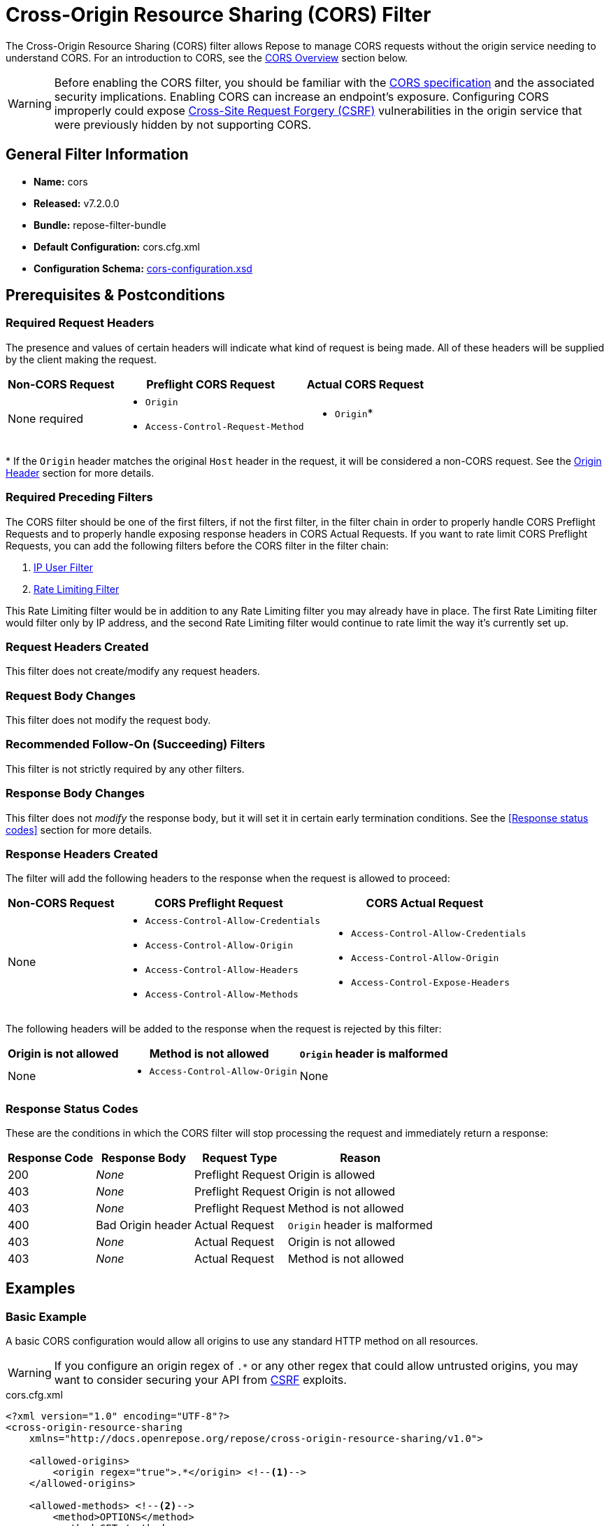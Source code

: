 = Cross-Origin Resource Sharing (CORS) Filter

The Cross-Origin Resource Sharing (CORS) filter allows Repose to manage CORS requests without the origin service needing to understand CORS.
For an introduction to CORS, see the <<CORS Overview>> section below.

[WARNING]
====
Before enabling the CORS filter, you should be familiar with the https://www.w3.org/TR/cors/[CORS specification] and the associated security implications.
Enabling CORS can increase an endpoint's exposure.
Configuring CORS improperly could expose https://en.wikipedia.org/wiki/Cross-site_request_forgery[Cross-Site Request Forgery (CSRF)] vulnerabilities in the origin service that were previously hidden by not supporting CORS.
====

== General Filter Information
* *Name:* cors
* *Released:* v7.2.0.0
* *Bundle:* repose-filter-bundle
* *Default Configuration:* cors.cfg.xml
* *Configuration Schema:* link:../schemas/cors-configuration.xsd[cors-configuration.xsd]

== Prerequisites & Postconditions
=== Required Request Headers
The presence and values of certain headers will indicate what kind of request is being made.
All of these headers will be supplied by the client making the request.

[cols="3", options="header,autowidth"]
|===
| Non-CORS Request
| Preflight CORS Request
| Actual CORS Request

| None required
a| * `Origin`
   * `Access-Control-Request-Method`
a| * `Origin`*
|===

*{sp}If the `Origin` header matches the original `Host` header in the request, it will be considered a non-CORS request.
See the <<Origin Header>> section for more details.

=== Required Preceding Filters
The CORS filter should be one of the first filters, if not the first filter, in the filter chain in order to properly handle CORS Preflight Requests and to properly handle exposing response headers in CORS Actual Requests.
If you want to rate limit CORS Preflight Requests, you can add the following filters before the CORS filter in the filter chain:

. <<ip-user.adoc#,IP User Filter>>
. <<rate-limiting.adoc#,Rate Limiting Filter>>

This Rate Limiting filter would be in addition to any Rate Limiting filter you may already have in place.
The first Rate Limiting filter would filter only by IP address, and the second Rate Limiting filter would continue to rate limit the way it's currently set up.

=== Request Headers Created
This filter does not create/modify any request headers.

=== Request Body Changes
This filter does not modify the request body.

=== Recommended Follow-On (Succeeding) Filters
This filter is not strictly required by any other filters.

=== Response Body Changes
This filter does not _modify_ the response body, but it will set it in certain early termination conditions.
See the <<Response status codes>> section for more details.

=== Response Headers Created
The filter will add the following headers to the response when the request is allowed to proceed:

[cols="3", options="header,autowidth"]
|===
| Non-CORS Request
| CORS Preflight Request
| CORS Actual Request

| None
a| * `Access-Control-Allow-Credentials`
   * `Access-Control-Allow-Origin`
   * `Access-Control-Allow-Headers`
   * `Access-Control-Allow-Methods`
a| * `Access-Control-Allow-Credentials`
   * `Access-Control-Allow-Origin`
   * `Access-Control-Expose-Headers`

|===

The following headers will be added to the response when the request is rejected by this filter:

[cols="3", options="header,autowidth"]
|===
| Origin is not allowed
| Method is not allowed
| `Origin` header is malformed

| None
a| * `Access-Control-Allow-Origin`
| None
|===

=== Response Status Codes
These are the conditions in which the CORS filter will stop processing the request and immediately return a response:

[cols="4", options="header,autowidth"]
|===
|Response Code
|Response Body
|Request Type
|Reason

|200
|_None_
|Preflight Request
|Origin is allowed

|403
|_None_
|Preflight Request
|Origin is not allowed

|403
|_None_
|Preflight Request
|Method is not allowed

|400
|Bad Origin header
|Actual Request
|`Origin` header is malformed

|403
|_None_
|Actual Request
|Origin is not allowed

|403
|_None_
|Actual Request
|Method is not allowed
|===

== Examples
=== Basic Example
A basic CORS configuration would allow all origins to use any standard HTTP method on all resources.

[WARNING]
====
If you configure an origin regex of `.*` or any other regex that could allow untrusted origins, you may want to consider securing your API from https://en.wikipedia.org/wiki/Cross-site_request_forgery[CSRF] exploits.
====

[source,xml]
.cors.cfg.xml
----
<?xml version="1.0" encoding="UTF-8"?>
<cross-origin-resource-sharing
    xmlns="http://docs.openrepose.org/repose/cross-origin-resource-sharing/v1.0">

    <allowed-origins>
        <origin regex="true">.*</origin> <!--1-->
    </allowed-origins>

    <allowed-methods> <!--2-->
        <method>OPTIONS</method>
        <method>GET</method>
        <method>HEAD</method>
        <method>POST</method>
        <method>PUT</method>
        <method>DELETE</method>
        <method>TRACE</method>
        <method>CONNECT</method>
    </allowed-methods>
</cross-origin-resource-sharing>
----
<1> Allow all origins.
<2> Allow these HTTP methods on all resources.

=== Limit Origins
To limit which origins are allowed to initiate a CORS request to your API, you can specify a literal value or a regular expression that the `Origin` header must match in order to proceed with the request.

[source,xml]
.cors.cfg.xml
----
<?xml version="1.0" encoding="UTF-8"?>
<cross-origin-resource-sharing
    xmlns="http://docs.openrepose.org/repose/cross-origin-resource-sharing/v1.0">

    <allowed-origins>
        <origin>https://subdomain.other-domain.com:8443</origin> <!--1-->
        <origin regex="true">http://.*.subdomain.rackspace.com(:\d*)?</origin> <!--2-->
        <origin regex="true">http://www.openrepose.org(:80)?</origin> <!--3-->
    </allowed-origins>

    <allowed-methods> <!--4-->
        <method>GET</method>
        <method>POST</method>
    </allowed-methods>
</cross-origin-resource-sharing>
----
<1> Allow this specific origin.
<2> Allow any subdomain of ".subdomain.rackspace.com" on any port.
<3> Allow this specific origin and support both web browsers that will include the default port and those that will leave it out.
<4> Allow HTTP methods GET and POST on all resources.

=== Limit Methods By Resource
If specific resources support additional HTTP methods, you can configure this per-resource using a regex to specify the path or paths.
The `resource` configuration is processed in the configured order, so the first path regex to match the request URI will be used in conjunction with the global `allowed-methods` configuration.
This is used to determine the complete list of allowed methods to return in response to a CORS Preflight Request and to determine whether or not a CORS Actual Request is allowed to proceed past this filter.

[WARNING]
====
This is not a substitution for authorization.
Requests that do not contain the `Origin` header are not CORS requests and completely bypass this validation.
====

[source,xml]
.cors.cfg.xml
----
<?xml version="1.0" encoding="UTF-8"?>
<cross-origin-resource-sharing
    xmlns="http://docs.openrepose.org/repose/cross-origin-resource-sharing/v1.0">

    <allowed-origins>
        <origin regex="true">.*</origin>
    </allowed-origins>

    <allowed-methods> <!--1-->
        <method>GET</method>
        <method>HEAD</method>
    </allowed-methods>

    <resources>
        <resource path="/v1/status.*"/> <!--2-->

        <resource path="/v1(/.*)?"> <!--3-->
            <allowed-methods>
                <method>POST</method>
                <method>PUT</method>
            </allowed-methods>
        </resource>

        <resource path="/.*"> <!--4-->
            <allowed-methods>
                <method>POST</method>
                <method>PUT</method>
                <method>PATCH</method>
                <method>DELETE</method>
            </allowed-methods>
        </resource>
    </resources>
</cross-origin-resource-sharing>
----
<1> Allow HTTP methods GET and HEAD on all resources.
<2> The `/v1/status` endpoint doesn't support anything other than GET and HEAD.
<3> The rest of `/v1` supports POST and PUT in addition to GET and HEAD.
<4> All other non `/v1` endpoints support POST, PUT, PATCH, and DELETE in addition to GET and HEAD.

Using this configuration, you would see the following behavior:

[cols="3", options="header, autowidth"]
|===
|Request URI
|Matched Path
|Access-Control-Allow-Methods

|/v1/status/servers
|/v1/status.*
|GET, HEAD

|/v1/status?status=destroyed
|/v1/status.*
|GET, HEAD

|/v1/servers
|/v1(/.*)?
|GET, HEAD, POST, PUT

|/v1
|/v1(/.*)?
|GET, HEAD, POST, PUT

|/v2/servers
|/.*
|GET, HEAD, POST, PUT, PATCH, DELETE

|/index.html
|/.*
|GET, HEAD, POST, PUT, PATCH, DELETE
|===

=== Putting It All Together
This is an example configuration with notes on all of the required and optional elements and attributes.

[source,xml]
.cors.cfg.xml
----
<?xml version="1.0" encoding="UTF-8"?>
<cross-origin-resource-sharing
    xmlns="http://docs.openrepose.org/repose/cross-origin-resource-sharing/v1.0">

    <allowed-origins>
        <origin>https://subdomain.other-domain.com:8443</origin> <!--1--> <!--2-->
        <origin regex="true">http://.*.subdomain.rackspace.com(:\d*)?</origin> <!--3-->
    </allowed-origins>

    <allowed-methods>
        <method>GET</method> <!--4-->
        <method>HEAD</method>
    </allowed-methods>

    <resources> <!--5-->
        <resource path="/v1/status.*"/> <!--6--> <!--7-->

        <resource path="/v1(/.*)?">
            <allowed-methods> <!--8-->
                <method>POST</method> <!--9-->
                <method>PUT</method>
            </allowed-methods>
        </resource>

        <resource path="/.*">
            <allowed-methods>
                <method>POST</method>
                <method>PUT</method>
                <method>PATCH</method>
                <method>DELETE</method>
            </allowed-methods>
        </resource>
    </resources>
</cross-origin-resource-sharing>
----
<1> At least one `origin` element is required.
<2> The `regex` attribute is not required.
If it is not present, it is defaulted to `false` and the specified URI is treated as a literal string.
<3> When the `regex` attribute is `true`, the specified URI will be treated as a https://docs.oracle.com/javase/8/docs/api/java/util/regex/Pattern.html#sum[Java regular expression].
<4> At least one `method` element is required.
<5> The `resources` element is optional.
<6> At least one `resource` element is required when the `resources` element is present.
<7> The `path` attribute is required and is always treated as a Java regular expression.
<8> The `allowed-methods` element is optional.
Leaving it out is useful when you need to prevent adding additional HTTP methods to a sub-resource as is the case with `/v1/status.*` in this example.
<9> At least one `method` element is required when the `allowed-methods` element is present.

== Additional Information
=== CORS Overview
[WARNING]
====
CORS is not a security feature.
It is a mechanism for informing clients (e.g., web browsers) of conditions when client-side security may be slightly relaxed in certain circumstances.
That is, the security lies completely within the client.
Simply leaving out the `Origin` header in the request completely bypasses the CORS spec (and thus this filter).
You should continue securing your API in other ways using proper authentication and authorization mechanisms.
====

==== Same-Origin Policy

For security purposes, web browsers follow the https://en.wikipedia.org/wiki/Same-origin_policy[Same-Origin policy].
If a user were to visit a website containing malicious code, the web browser would prevent the malicious code from trying to send requests to different websites on the user's behalf.
This is especially useful when the user is authenticated on those other websites.
However, sometimes a website needs to be able to get data or perform an action on a different website, but how can the client know which websites allow this and under what circumstances?
This is where https://www.w3.org/TR/cors/[CORS] comes in.

==== CORS

Instead of the web browser immediately dropping any attempt to send a request to a third-party server, it can send the request to that server with CORS headers to see if the server trusts the origin server.
The address of the origin server is sent in the `Origin` header.
If the response from the third-party server does not contain the appropriate CORS headers (i.e., the server is not CORS aware) or if the CORS headers indicate the `Origin` is not allowed to send requests to it, the browser will drop the response (i.e., the client-side code from the origin server will not get to see the contents of the response from the third-party server).

==== CORS Preflight Requests

Even though the web browser will prevent the client-side code from seeing the response from the third-party server, the request may have still been processed by the third-party server.
To mitigate this issue, the web browser will send a CORS Preflight Request to the third-party server to first verify that the `Origin` and HTTP method are allowed (among a few other things) before sending the CORS Actual Request.
If the response to the CORS Preflight Request indicates the CORS Actual Request would not include the appropriate CORS headers, the web browser will not proceed with sending the CORS Actual Request.

Because the CORS Preflight Request is asking if a CORS Actual Request would be allowed and not for the request to actually be processed, this type of request is completely handled by the CORS filter in Repose.
No other filters after the CORS filter will process the request, and the request will not reach the origin service.

A web browser may choose to skip sending a CORS Preflight Request if the HTTP method is GET, HEAD, or POST, the request headers do not include anything other than `Accept`, `Accept-Language`, and `Content-Language`, and the request does not require any cookies, HTTP authentication, nor use of any client-side SSL certificates.
Otherwise, the web browser must make a CORS Preflight Request.
For example, if your origin service requires an `X-Auth-Token` header, the web browser will always send a CORS Preflight Request before sending the CORS Actual Request.

==== Origin Header
Some web browsers (e.g., Chrome and Safari) will send the `Origin` header for same-origin (i.e., non-CORS) requests in addition to CORS requests which is technically allowed under https://tools.ietf.org/html/rfc6454#section-7.3[RFC 6454].
This is typically not a concern for servers handling CORS because the unnecessary inclusion of CORS headers will be ignored by the client if they are not needed to process the response.
Because Repose has the added ability to reject requests with unapproved origins, additional logic is required to differentiate between CORS requests and same-origin requests when the `Origin` header is present.

Requests are considered same-origin requests when the `Origin` header matches the original `Host` header set by the client according to the comparison rules in https://tools.ietf.org/html/rfc6454#section-5[RFC 6454 Section 5].
If the `X-Forwarded-Host` header is present in the request, the first value will be used as the host.
If the header is not present or it cannot be parsed as a URI (when the URI scheme is prepended to it), then the `Host` header will be used instead.
This check is not performed for CORS Preflight Requests since web browsers should not be sending a CORS preflight header for a same-origin request.

[CAUTION]
====
If a proxy server sitting between the client and Repose rewrites the `Host` without updating the `X-Forwarded-Host` header with the original value, Repose will not be able to correctly identify same-origin requests coming from that client.
This may result in requests from that client being incorrectly rejected on the basis that they are CORS requests when they may in fact be same-origin requests.
====
